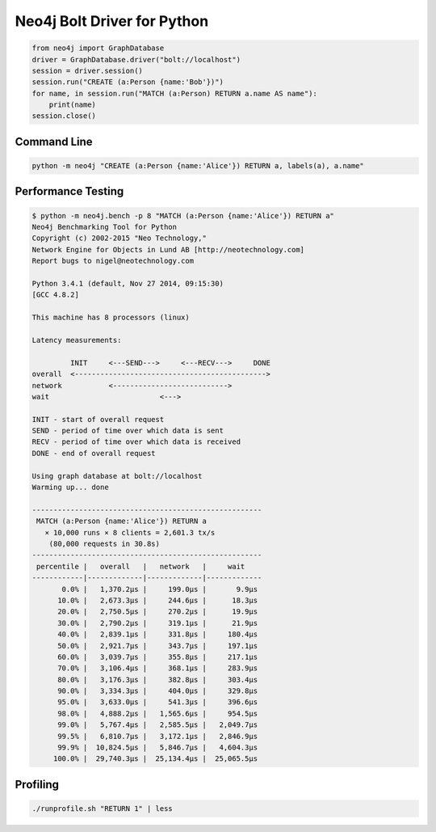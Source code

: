 ============================
Neo4j Bolt Driver for Python
============================

.. code:: python

    from neo4j import GraphDatabase
    driver = GraphDatabase.driver("bolt://localhost")
    session = driver.session()
    session.run("CREATE (a:Person {name:'Bob'})")
    for name, in session.run("MATCH (a:Person) RETURN a.name AS name"):
        print(name)
    session.close()


Command Line
============

.. code:: bash

    python -m neo4j "CREATE (a:Person {name:'Alice'}) RETURN a, labels(a), a.name"


Performance Testing
===================

.. code:: bash

    $ python -m neo4j.bench -p 8 "MATCH (a:Person {name:'Alice'}) RETURN a"
    Neo4j Benchmarking Tool for Python
    Copyright (c) 2002-2015 "Neo Technology,"
    Network Engine for Objects in Lund AB [http://neotechnology.com]
    Report bugs to nigel@neotechnology.com

    Python 3.4.1 (default, Nov 27 2014, 09:15:30)
    [GCC 4.8.2]

    This machine has 8 processors (linux)

    Latency measurements:

             INIT     <---SEND--->     <---RECV--->     DONE
    overall  <--------------------------------------------->
    network           <--------------------------->
    wait                          <--->

    INIT - start of overall request
    SEND - period of time over which data is sent
    RECV - period of time over which data is received
    DONE - end of overall request

    Using graph database at bolt://localhost
    Warming up... done

    ------------------------------------------------------
     MATCH (a:Person {name:'Alice'}) RETURN a
       × 10,000 runs × 8 clients = 2,601.3 tx/s
        (80,000 requests in 30.8s)
    ------------------------------------------------------
     percentile |   overall   |   network   |     wait
    ------------|-------------|-------------|-------------
           0.0% |   1,370.2µs |     199.0µs |       9.9µs
          10.0% |   2,673.3µs |     244.6µs |      18.3µs
          20.0% |   2,750.5µs |     270.2µs |      19.9µs
          30.0% |   2,790.2µs |     319.1µs |      21.9µs
          40.0% |   2,839.1µs |     331.8µs |     180.4µs
          50.0% |   2,921.7µs |     343.7µs |     197.1µs
          60.0% |   3,039.7µs |     355.8µs |     217.1µs
          70.0% |   3,106.4µs |     368.1µs |     283.9µs
          80.0% |   3,176.3µs |     382.8µs |     303.4µs
          90.0% |   3,334.3µs |     404.0µs |     329.8µs
          95.0% |   3,633.0µs |     541.3µs |     396.6µs
          98.0% |   4,888.2µs |   1,565.6µs |     954.5µs
          99.0% |   5,767.4µs |   2,585.5µs |   2,049.7µs
          99.5% |   6,810.7µs |   3,172.1µs |   2,846.9µs
          99.9% |  10,824.5µs |   5,846.7µs |   4,604.3µs
         100.0% |  29,740.3µs |  25,134.4µs |  25,065.5µs


Profiling
=========

.. code:: bash

    ./runprofile.sh "RETURN 1" | less


.. code:: bash
    ./runprofile.sh "RETURN 1" 20000 | less

